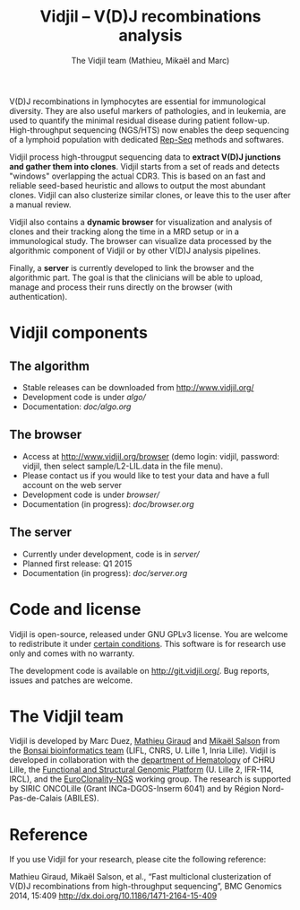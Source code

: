 #+TITLE: Vidjil -- V(D)J recombinations analysis
#+AUTHOR: The Vidjil team (Mathieu, Mikaël and Marc)

[[https://travis-ci.org/magiraud/vidjil][http://img.shields.io/travis/magiraud/vidjil.svg]]
[[http://opensource.org/licenses/GPL-3.0][http://img.shields.io/badge/license-GPLv3+-yellow.svg]]

# Vidjil -- V(D)J recombinations analysis -- [[http://www.vidjil.org]]
# Copyright (C) 2011, 2012, 2013, 2014 by Bonsai bioinformatics at LIFL (UMR CNRS 8022, Université Lille) and Inria Lille
# [[contact@vidjil.org]]

V(D)J recombinations in lymphocytes are essential for immunological
diversity. They are also useful markers of pathologies, and in
leukemia, are used to quantify the minimal residual disease during
patient follow-up.
High-throughput sequencing (NGS/HTS) now enables the deep sequencing 
of a lymphoid population with dedicated [[http://omictools.com/rep-seq-c424-p1.html][Rep-Seq]] methods and softwares.

Vidjil process high-througput sequencing data to *extract V(D)J
junctions and gather them into clones*. Vidjil starts 
from a set of reads and detects "windows" overlapping the actual CDR3.
This is based on an fast and reliable seed-based heuristic and allows
to output the most abundant clones. Vidjil can also clusterize similar
clones, or leave this to the user after a manual review. 

Vidjil also contains a *dynamic browser* for visualization and
analysis of clones and their tracking along the time in a MRD setup or
in a immunological study. The browser can visualize data processed by
the algorithmic component of Vidjil or by other V(D)J analysis
pipelines.

Finally, a *server* is currently developed to link the browser and the
algorithmic part. The goal is that the clinicians will be able to
upload, manage and process their runs directly on the browser (with
authentication).

* Vidjil components

** The algorithm

- Stable releases can be downloaded from http://www.vidjil.org/
- Development code is under [[algo/]]
- Documentation: [[doc/algo.org]]

** The browser

- Access at http://www.vidjil.org/browser (demo login: vidjil, password: vidjil, then select sample/L2-LIL.data in the file menu).
- Please contact us if you would like to test your data and have a full account on the web server
- Development code is under [[browser/]]
- Documentation (in progress): [[doc/browser.org]]

** The server

- Currently under development, code is in [[server/]]
- Planned first release: Q1 2015
- Documentation (in progress): [[doc/server.org]]

* Code and license

Vidjil is open-source, released under GNU GPLv3 license. 
You are welcome to redistribute it under [[http://git.vidjil.org/blob/master/doc/LICENSE][certain conditions]]. 
This software is for research use only and comes with no warranty.

The development code is available on [[http://git.vidjil.org/]].
Bug reports, issues and patches are welcome.

* The Vidjil team

Vidjil is developed by Marc Duez, [[http://www.lifl.fr/~giraud][Mathieu Giraud]] and [[http://www.lifl.fr/~salson][Mikaël Salson]]
from the [[http://www.lifl.fr/bonsai][Bonsai bioinformatics team]] (LIFL, CNRS, U. Lille 1, Inria Lille).
Vidjil is developed in collaboration with 
the [[http://biologiepathologie.chru-lille.fr/organisation-fbp/91210.html][department of Hematology]] of CHRU Lille, 
the [[http://www.ircl.org/plate-forme-genomique.html][Functional and Structural Genomic Platform]] (U. Lille 2, IFR-114, IRCL), 
and the [[http://www.euroclonality.org/][EuroClonality-NGS]] working group.
The research is supported by SIRIC ONCOLille (Grant INCa-DGOS-Inserm 6041) and by Région Nord-Pas-de-Calais (ABILES). 

* Reference

If you use Vidjil for your research, please cite the following reference:

Mathieu Giraud, Mikaël Salson, et al.,
“Fast multiclonal clusterization of V(D)J recombinations from high-throughput sequencing”,
BMC Genomics 2014, 15:409 
[[http://dx.doi.org/10.1186/1471-2164-15-409]]

